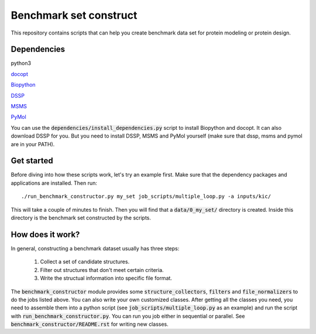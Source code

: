 Benchmark set construct
=======================
This repository contains scripts that can help you create benchmark data
set for protein modeling or protein design. 

Dependencies
------------
python3

`docopt <http://docopt.org/>`_

`Biopython <http://biopython.org/>`_

`DSSP <http://swift.cmbi.ru.nl/gv/dssp/>`_

`MSMS <http://mgl.scripps.edu/people/sanner/html/msms_home.html>`_

`PyMol <https://www.pymol.org>`_

You can use the :code:`dependencies/install_dependencies.py` script to install Biopython and docopt.
It can also download DSSP for you. But you need to install DSSP, MSMS and PyMol yourself (make sure that dssp, msms
and pymol are in your PATH).

Get started
-----------
Before diving into how these scripts work, let's try an example first. Make
sure that the dependency packages and applications are installed. Then run::

  ./run_benchmark_constructor.py my_set job_scripts/multiple_loop.py -a inputs/kic/

This will take a couple of minutes to finish. Then you will find that a :code:`data/0_my_set/`
directory is created. Inside this directory is the benchmark set constructed by the
scripts.

How does it work?
-----------------
In general, constructing a benchmark dataset usually has three steps:

  1. Collect a set of candidate structures.
  
  2. Filter out structures that don't meet certain criteria.
  
  3. Write the structual information into specific file format.
  
The :code:`benchmark_constructor` module provides some :code:`structure_collectors`,
:code:`filters` and :code:`file_normalizers` to do the jobs listed above. You can
also write your own customized classes. After getting all the classes you need, you
need to assemble them into a python script (see :code:`job_scripts/multiple_loop.py`
as an example) and run the script with :code:`run_benchmark_constructor.py`. You can
run you job either in sequential or parallel. See :code:`benchmark_constructor/README.rst`
for writing new classes.
